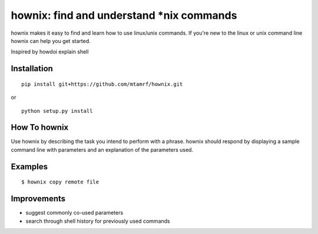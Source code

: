 
hownix: find and understand *nix commands 
====================================================

hownix makes it easy to find and learn how to use linux/unix commands. If you're new to the linux or unix command line hownix can help you get started.

Inspired by howdoi
explain shell


Installation
------------
::

    pip install git+https://github.com/mtamrf/hownix.git

or

::

    python setup.py install


How To hownix
-------------

Use hownix by describing the task you intend to perform with a phrase. hownix should respond by displaying a sample command line with parameters and an explanation of the parameters used.


Examples
--------

::

    $ hownix copy remote file 

.. image:: https://raw.github.com/mtamrf/hownix/master/misc/scp.png

Improvements
------------
- suggest commonly co-used parameters 
- search through shell history for previously used commands



